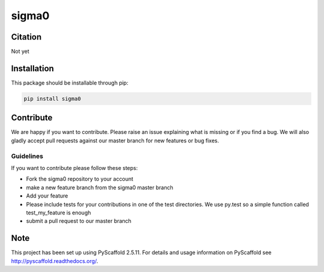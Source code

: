 ======
sigma0
======

.. image:: https://travis-ci.org/TUW-GEO/sigma0.svg?branch=master
    :target: https://travis-ci.org/TUW-GEO/sigma0

.. image:: https://coveralls.io/repos/github/TUW-GEO/sigma0/badge.svg?branch=master
   :target: https://coveralls.io/github/TUW-GEO/sigma0?branch=master

.. image:: https://badge.fury.io/py/sigma0.svg
    :target: https://badge.fury.io/py/sigma0

.. image:: https://readthedocs.org/projects/sigma0/badge/?version=latest
   :target: http://sigma0.readthedocs.org/

Citation
========

Not yet

Installation
============

This package should be installable through pip:

.. code::

    pip install sigma0

Contribute
==========

We are happy if you want to contribute. Please raise an issue explaining what
is missing or if you find a bug. We will also gladly accept pull requests
against our master branch for new features or bug fixes.

Guidelines
----------

If you want to contribute please follow these steps:

- Fork the sigma0 repository to your account
- make a new feature branch from the sigma0 master branch
- Add your feature
- Please include tests for your contributions in one of the test directories.
  We use py.test so a simple function called test_my_feature is enough
- submit a pull request to our master branch

Note
====

This project has been set up using PyScaffold 2.5.11. For details and usage
information on PyScaffold see http://pyscaffold.readthedocs.org/.
